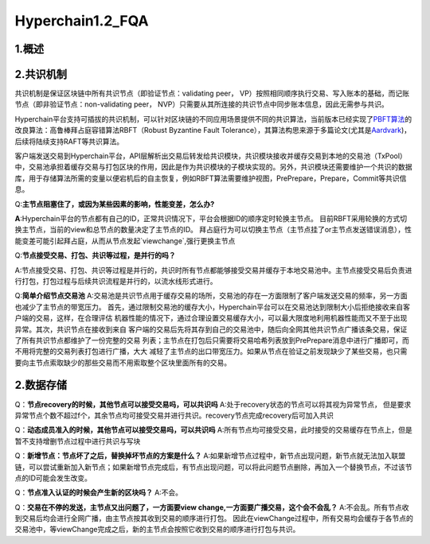 Hyperchain1.2_FQA
================
1.概述
------



2.共识机制
----------

共识机制是保证区块链中所有共识节点（即验证节点：validating peer，
VP）按照相同顺序执行交易、写入账本的基础，而记账节点（即非验证节点：non-validating
peer， NVP）只需要从其所连接的共识节点中同步账本信息，因此无需参与共识。

Hyperchain平台支持可插拔的共识机制，可以针对区块链的不同应用场景提供不同的共识算法，当前版本已经实现了\ `PBFT算法 <http://www.usenix.net/legacy/publications/library/proceedings/osdi2000/castro/castro.pdf>`__\ 的改良算法：高鲁棒拜占庭容错算法RBFT（Robust
Byzantine Fault
Tolerance），其算法构思来源于多篇论文(尤其是\ `Aardvark <https://www.usenix.org/legacy/event/nsdi09/tech/full_papers/clement/clement.pdf>`__)，后续将陆续支持RAFT等共识算法。

客户端发送交易到Hyperchain平台，API层解析出交易后转发给共识模块，共识模块接收并缓存交易到本地的交易池（TxPool）中，交易池承担着缓存交易与打包区块的作用，因此是作为共识模块的子模块实现的。另外，共识模块还需要维护一个共识的数据库，用于存储算法所需的变量以便宕机后的自主恢复，例如RBFT算法需要维护视图，PrePrepare，Prepare，Commit等共识信息。

Q:**主节点阻塞住了，或因为某些因素的影响，性能变差，怎么办?**


**A**:Hyperchain平台的节点都有自己的ID，正常共识情况下，平台会根据ID的顺序定时轮换主节点。
目前RBFT采用轮换的方式切换主节点，当前的view和总节点的数量决定了主节点的ID。
拜占庭行为可以切换主节点（主节点挂了or主节点发送错误消息），性能变差可能引起拜占庭，从而从节点发起`viewchange`,强行更换主节点


Q:**节点接受交易、打包、共识等过程，是并行的吗？**

A:节点接受交易、打包、共识等过程是并行的，共识时所有节点都能够接受交易并缓存于本地交易池中。主节点接受交易后负责进行打包，打包过程与后续共识流程是并行的，以流水线形式进行。

Q:**简单介绍节点交易池**
A:交易池是共识节点用于缓存交易的场所，交易池的存在一方面限制了客户端发送交易的频率，另一方面也减少了主节点的带宽压力。
首先，通过限制交易池的缓存大小，Hyperchain平台可以在交易池达到限制大小后拒绝接收来自客户端的交易，这样，在合理评估
机器性能的情况下，通过合理设置交易缓存大小，可以最大限度地利用机器性能而又不至于出现异常。其次，共识节点在接收到来自
客户端的交易后先将其存到自己的交易池中，随后向全网其他共识节点广播该条交易，保证了所有共识节点都维护了一份完整的交易
列表；主节点在打包后只需要将交易哈希列表放到PrePrepare消息中进行广播即可，而不用将完整的交易列表打包进行广播，大大
减轻了主节点的出口带宽压力。如果从节点在验证之前发现缺少了某些交易，也只需要向主节点索取缺少的那些交易而不用索取整个区块里面所有的交易。


2.数据存储
----------

Q：**节点recovery的时候，其他节点可以接受交易吗，可以共识吗**
A:处于recovery状态的节点可以将其视为异常节点，	但是要求异常节点个数不超过f个，其余节点均可接受交易并进行共识。recovery节点完成recovery后可加入共识

Q：**动态成员准入的时候，其他节点可以接受交易吗，可以共识吗**
A:所有节点均可接受交易，此时接受的交易缓存在节点上，但是暂不支持增删节点过程中进行共识与写块

Q：**新增节点：节点坏了之后，替换掉坏节点的方案是什么？**
A:如果新增节点过程中，新节点出现问题，新节点就无法加入联盟链，可以尝试重新加入新节点；如果新增节点完成后，有节点出现问题，可以将此问题节点删除，再加入一个替换节点，不过该节点的ID可能会发生改变。

Q：**节点准入认证的时候会产生新的区块吗？**
A:不会。

Q：**交易在不停的发送，主节点又出问题了，一方面要view change,一方面要广播交易，这个会不会乱？**
A:不会乱。所有节点收到交易后均会进行全网广播，由主节点按其收到交易的顺序进行打包。
因此在viewChange过程中，所有交易均会缓存于各节点的交易池中，等viewChange完成之后，新的主节点会按照它收到交易的顺序进行打包与共识。

